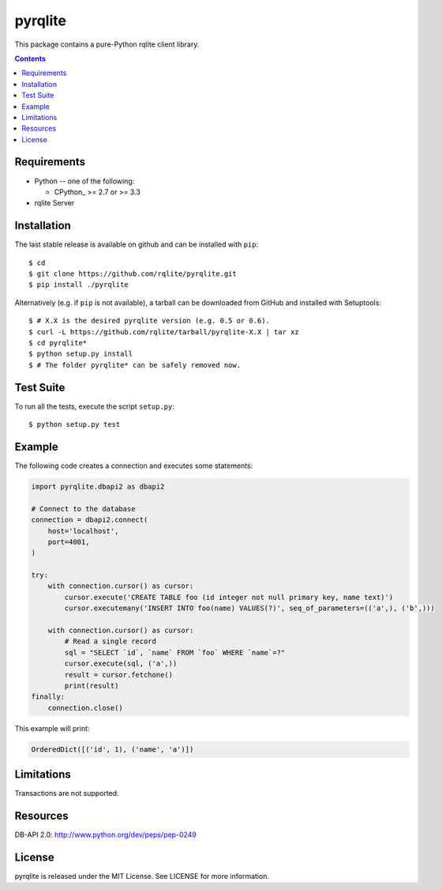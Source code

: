 =======
pyrqlite
=======
This package contains a pure-Python rqlite client library.

.. contents::

Requirements
-------------

* Python -- one of the following:

  - CPython_ >= 2.7 or >= 3.3

* rqlite Server


Installation
------------

The last stable release is available on github and can be installed with ``pip``::

    $ cd
    $ git clone https://github.com/rqlite/pyrqlite.git
    $ pip install ./pyrqlite

Alternatively (e.g. if ``pip`` is not available), a tarball can be downloaded
from GitHub and installed with Setuptools::

    $ # X.X is the desired pyrqlite version (e.g. 0.5 or 0.6).
    $ curl -L https://github.com/rqlite/tarball/pyrqlite-X.X | tar xz
    $ cd pyrqlite*
    $ python setup.py install
    $ # The folder pyrqlite* can be safely removed now.

Test Suite
----------

To run all the tests, execute the script ``setup.py``::

    $ python setup.py test

Example
-------

The following code creates a connection and executes some statements:

.. code:: python

    import pyrqlite.dbapi2 as dbapi2

    # Connect to the database
    connection = dbapi2.connect(
        host='localhost',
        port=4001,
    )

    try:
        with connection.cursor() as cursor:
            cursor.execute('CREATE TABLE foo (id integer not null primary key, name text)')
            cursor.executemany('INSERT INTO foo(name) VALUES(?)', seq_of_parameters=(('a',), ('b',)))

        with connection.cursor() as cursor:
            # Read a single record
            sql = "SELECT `id`, `name` FROM `foo` WHERE `name`=?"
            cursor.execute(sql, ('a',))
            result = cursor.fetchone()
            print(result)
    finally:
        connection.close()

This example will print:

.. code:: python

    OrderedDict([('id', 1), ('name', 'a')])
    
Limitations
---------
Transactions are not supported.

Resources
---------
DB-API 2.0: http://www.python.org/dev/peps/pep-0249


License
-------
pyrqlite is released under the MIT License. See LICENSE for more information.
